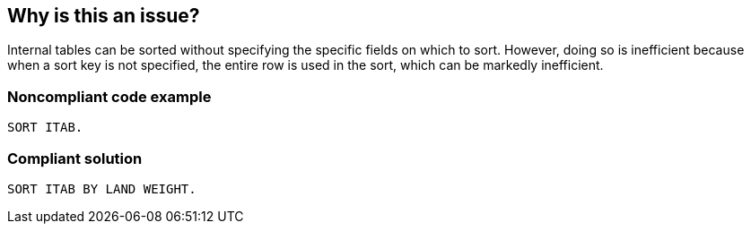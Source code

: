 == Why is this an issue?

Internal tables can be sorted without specifying the specific fields on which to sort. However, doing so is inefficient because when a sort key is not specified, the entire row is used in the sort, which can be markedly inefficient.


=== Noncompliant code example

[source,abap]
----
SORT ITAB.
----


=== Compliant solution

[source,abap]
----
SORT ITAB BY LAND WEIGHT.
----

ifdef::env-github,rspecator-view[]

'''
== Implementation Specification
(visible only on this page)

=== Message

Provide the missing sort fields


endif::env-github,rspecator-view[]
